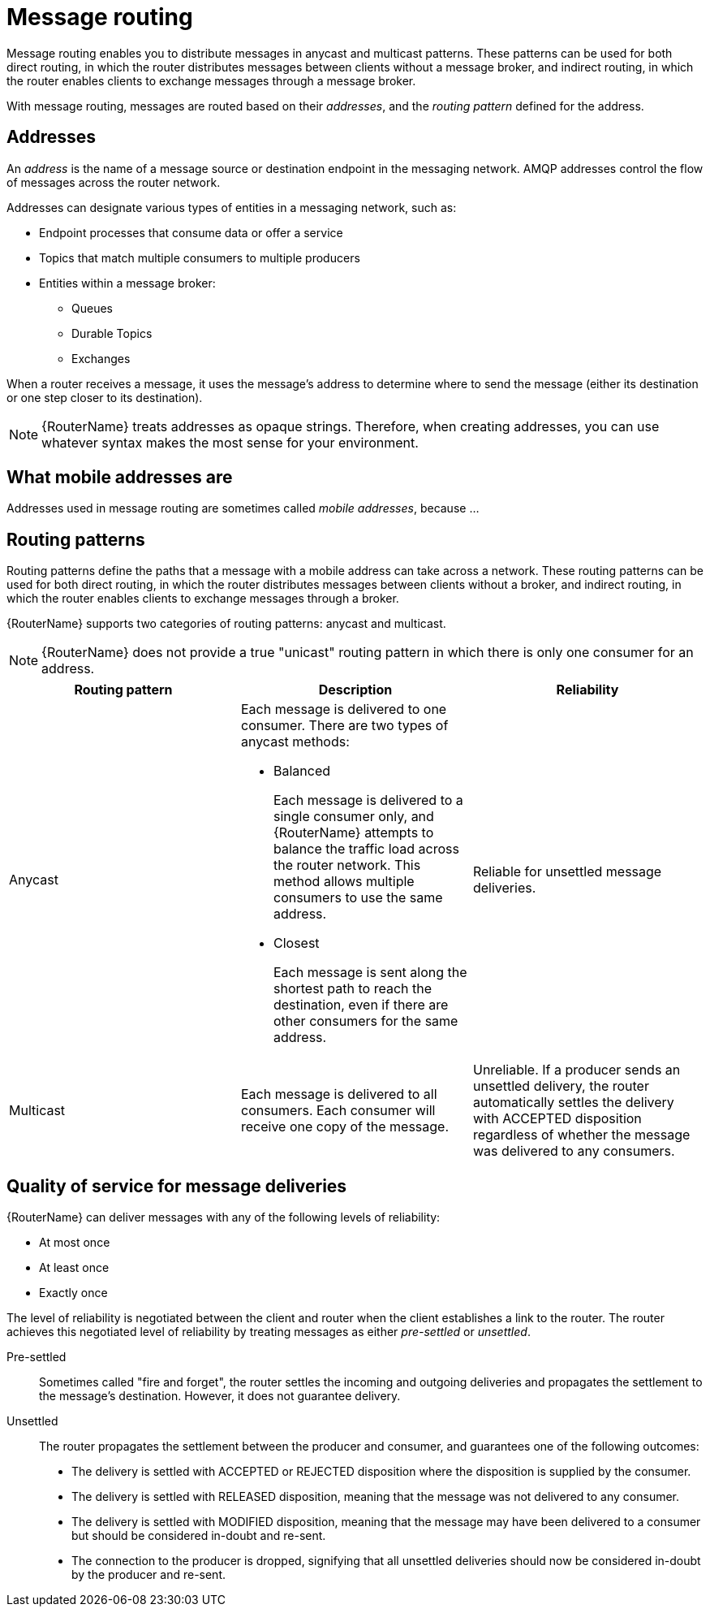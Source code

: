 ////
Licensed to the Apache Software Foundation (ASF) under one
or more contributor license agreements.  See the NOTICE file
distributed with this work for additional information
regarding copyright ownership.  The ASF licenses this file
to you under the Apache License, Version 2.0 (the
"License"); you may not use this file except in compliance
with the License.  You may obtain a copy of the License at

  http://www.apache.org/licenses/LICENSE-2.0

Unless required by applicable law or agreed to in writing,
software distributed under the License is distributed on an
"AS IS" BASIS, WITHOUT WARRANTIES OR CONDITIONS OF ANY
KIND, either express or implied.  See the License for the
specific language governing permissions and limitations
under the License
////

// Module included in the following assemblies:
//
// routing.adoc

[id='message-routing-{context}']
= Message routing

Message routing enables you to distribute messages in anycast and multicast patterns. These patterns can be used for both direct routing, in which the router distributes messages between clients without a message broker, and indirect routing, in which the router enables clients to exchange messages through a message broker.

With message routing, messages are routed based on their _addresses_, and the _routing pattern_ defined for the address.

[discrete]
== Addresses

An _address_ is the name of a message source or destination endpoint in the messaging network. AMQP addresses control the flow of messages across the router network. 

Addresses can designate various types of entities in a messaging network, such as:

* Endpoint processes that consume data or offer a service
* Topics that match multiple consumers to multiple producers
* Entities within a message broker:
** Queues
** Durable Topics
** Exchanges

When a router receives a message, it uses the message’s address to determine where to send the message (either its destination or one step closer to its destination).

[NOTE]
====
{RouterName} treats addresses as opaque strings. Therefore, when creating addresses, you can use whatever syntax makes the most sense for your environment.
====

[discrete]
== What mobile addresses are

Addresses used in message routing are sometimes called _mobile addresses_, because ...

[discrete]
== Routing patterns

Routing patterns define the paths that a message with a mobile address can take across a network. These routing patterns can be used for both direct routing, in which the router distributes messages between clients without a broker, and indirect routing, in which the router enables clients to exchange messages through a broker.

{RouterName} supports two categories of routing patterns: anycast and multicast.

[NOTE]
====
{RouterName} does not provide a true "unicast" routing pattern in which there is only one consumer for an address.
====

[options="header"]
|===
| Routing pattern | Description | Reliability

| Anycast
a| Each message is delivered to one consumer. There are two types of anycast methods:

* Balanced
+
Each message is delivered to a single consumer only, and {RouterName} attempts to balance the traffic load across the router network. This method allows multiple consumers to use the same address.

* Closest
+
Each message is sent along the shortest path to reach the destination, even if there are other consumers for the same address.

| Reliable for unsettled message deliveries.

| Multicast
| Each message is delivered to all consumers. Each consumer will receive one copy of the message.
| Unreliable. If a producer sends an unsettled delivery, the router automatically settles the delivery with ACCEPTED disposition regardless of whether the message was delivered to any consumers.

|===

[discrete]
== Quality of service for message deliveries

{RouterName} can deliver messages with any of the following levels of reliability:

* At most once
* At least once
* Exactly once

The level of reliability is negotiated between the client and router when the client establishes a link to the router. The router achieves this negotiated level of reliability by treating messages as either _pre-settled_ or _unsettled_.

Pre-settled::
Sometimes called "fire and forget", the router settles the incoming and outgoing deliveries and propagates the settlement to the message’s destination. However, it does not guarantee delivery.

Unsettled::
The router propagates the settlement between the producer and consumer, and guarantees one of the following outcomes:
+
* The delivery is settled with ACCEPTED or REJECTED disposition where the disposition is supplied by the consumer.
* The delivery is settled with RELEASED disposition, meaning that the message was not delivered to any consumer.
* The delivery is settled with MODIFIED disposition, meaning that the message may have been delivered to a consumer but should be considered in-doubt and re-sent.
* The connection to the producer is dropped, signifying that all unsettled deliveries should now be considered in-doubt by the producer and re-sent.
